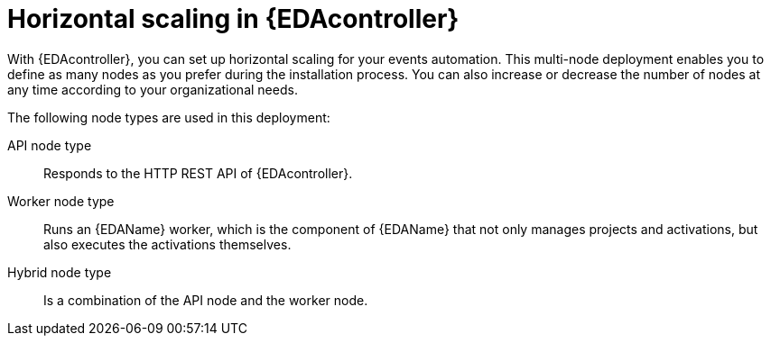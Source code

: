 :_mod-docs-content-type: CONCEPT
[id="con-hs-eda-controller"]

= Horizontal scaling in {EDAcontroller} 

[role="_abstract"]
With {EDAcontroller}, you can set up horizontal scaling for your events automation. This multi-node deployment enables you to define as many nodes as you prefer during the installation process. You can also increase or decrease the number of nodes at any time according to your organizational needs.

The following node types are used in this deployment:

API node type:: Responds to the HTTP REST API of {EDAcontroller}.
Worker node type:: Runs an {EDAName} worker, which is the component of {EDAName} that not only manages projects and activations, but also executes the activations themselves.
Hybrid node type:: Is a combination of the API node and the worker node.

// This content is used in RPM installation
ifdef::aap-install[]
The following example shows how you can set up an inventory file for horizontal scaling of {EDAcontroller} on {RHEL} VMs using the host group name `[automationedacontroller]` and the node type variable `eda_node_type`:

-----
[automationedacontroller]

3.88.116.111 routable_hostname=automationedacontroller-api.example.com eda_node_type=api

# worker node
3.88.116.112 routable_hostname=automationedacontroller-api.example.com eda_node_type=worker
-----
endif::aap-install[]

// This content is used in Containerized installation
ifdef::container-install[]
The following example shows how you can set up an inventory file for horizontal scaling of {EDAcontroller} on {RHEL} VMs using the host group name `[automationeda]` and the node type variable `eda_type`:

-----
[automationeda]

3.88.116.111 routable_hostname=automationeda-api.example.com eda_type=api

# worker node
3.88.116.112 routable_hostname=automationeda-api.example.com eda_type=worker
-----
endif::container-install[]
